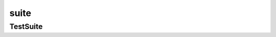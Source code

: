.. py:module:: suite

suite
=====


TestSuite
---------

.. py:class:: TestSuite()

    .. code-block:: py

        suite = TestSuite((suite_1, suite_2))